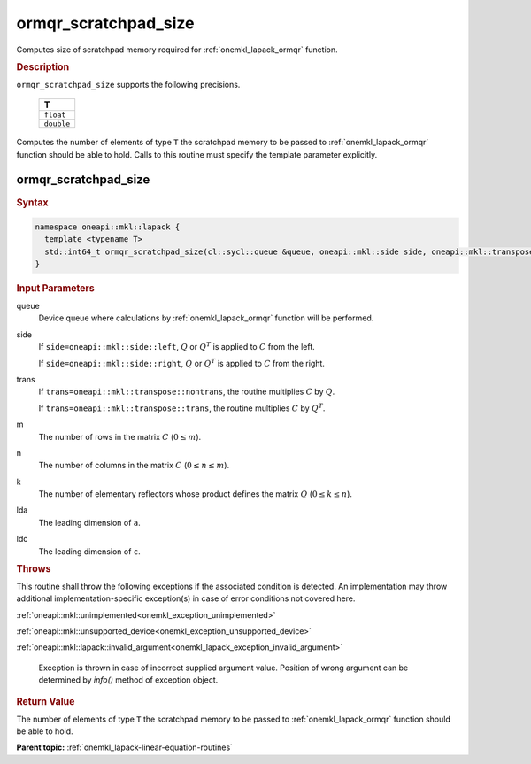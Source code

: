 .. SPDX-FileCopyrightText: 2019-2020 Intel Corporation
..
.. SPDX-License-Identifier: CC-BY-4.0

.. _onemkl_lapack_ormqr_scratchpad_size:

ormqr_scratchpad_size
=====================

Computes size of scratchpad memory required for :ref:`onemkl_lapack_ormqr` function.

.. container:: section

  .. rubric:: Description

``ormqr_scratchpad_size`` supports the following precisions.

     .. list-table:: 
        :header-rows: 1

        * -  T 
        * -  ``float`` 
        * -  ``double`` 

Computes the number of elements of type ``T`` the scratchpad memory to be passed to :ref:`onemkl_lapack_ormqr` function should be able to hold.
Calls to this routine must specify the template parameter explicitly.

ormqr_scratchpad_size
---------------------

.. container:: section

  .. rubric:: Syntax

.. code-block:: cpp

    namespace oneapi::mkl::lapack {
      template <typename T>
      std::int64_t ormqr_scratchpad_size(cl::sycl::queue &queue, oneapi::mkl::side side, oneapi::mkl::transpose trans, std::int64_t m, std::int64_t n, std::int64_t k, std::int64_t lda, std::int64_t ldc, std::int64_t &scratchpad_size) 
    }

.. container:: section

  .. rubric:: Input Parameters

queue
   Device queue where calculations by :ref:`onemkl_lapack_ormqr` function will be performed.

side
   If ``side=oneapi::mkl::side::left``, :math:`Q` or :math:`Q^{T}` is
   applied to :math:`C` from the left.

   If ``side=oneapi::mkl::side::right``, :math:`Q` or :math:`Q^{T}` is
   applied to :math:`C` from the right.

trans
   If ``trans=oneapi::mkl::transpose::nontrans``, the routine multiplies
   :math:`C` by :math:`Q`.

   If ``trans=oneapi::mkl::transpose::trans``, the routine multiplies
   :math:`C` by :math:`Q^{T}`.

m
   The number of rows in the matrix :math:`C` (:math:`0 \le m`).

n
   The number of columns in the matrix :math:`C` (:math:`0 \le n \le m`).

k
   The number of elementary reflectors whose product defines the
   matrix :math:`Q` (:math:`0 \le k \le n`).

lda
   The leading dimension of ``a``.

ldc
   The leading dimension of ``c``.

.. container:: section

  .. rubric:: Throws

This routine shall throw the following exceptions if the associated condition is detected. An implementation may throw additional implementation-specific exception(s) in case of error conditions not covered here.

:ref:`oneapi::mkl::unimplemented<onemkl_exception_unimplemented>`

:ref:`oneapi::mkl::unsupported_device<onemkl_exception_unsupported_device>`

:ref:`oneapi::mkl::lapack::invalid_argument<onemkl_lapack_exception_invalid_argument>`

   Exception is thrown in case of incorrect supplied argument value.
   Position of wrong argument can be determined by `info()` method of exception object.

.. container:: section

  .. rubric:: Return Value

The number of elements of type ``T`` the scratchpad memory to be passed to :ref:`onemkl_lapack_ormqr` function should be able to hold.

**Parent topic:** :ref:`onemkl_lapack-linear-equation-routines` 


